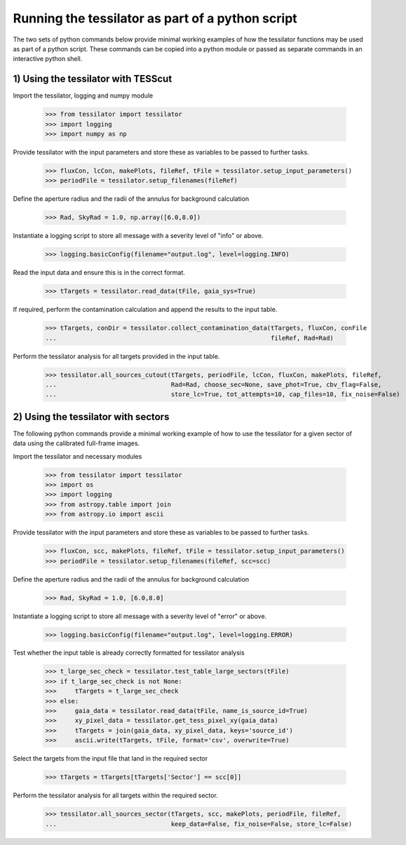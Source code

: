 .. _python_commands:

Running the tessilator as part of a python script
=================================================

The two sets of python commands below provide minimal working examples of how the tessilator functions may be used as part of a python script. These commands can be copied into a python module or passed as separate commands in an interactive python shell.


1) **Using the tessilator with TESScut**
----------------------------------------

Import the tessilator, logging and numpy module

   >>> from tessilator import tessilator
   >>> import logging
   >>> import numpy as np

Provide tessilator with the input parameters and store these as variables to be passed to further tasks.

   >>> fluxCon, lcCon, makePlots, fileRef, tFile = tessilator.setup_input_parameters()
   >>> periodFile = tessilator.setup_filenames(fileRef)

Define the aperture radius and the radii of the annulus for background calculation

   >>> Rad, SkyRad = 1.0, np.array([6.0,8.0])

Instantiate a logging script to store all message with a severity level of "info" or above.

   >>> logging.basicConfig(filename="output.log", level=logging.INFO)

Read the input data and ensure this is in the correct format.

   >>> tTargets = tessilator.read_data(tFile, gaia_sys=True)

If required, perform the contamination calculation and append the results to the input table.

   >>> tTargets, conDir = tessilator.collect_contamination_data(tTargets, fluxCon, conFile
   ...                                                          fileRef, Rad=Rad)

Perform the tessilator analysis for all targets provided in the input table.

   >>> tessilator.all_sources_cutout(tTargets, periodFile, lcCon, fluxCon, makePlots, fileRef,
   ...                               Rad=Rad, choose_sec=None, save_phot=True, cbv_flag=False,
   ...                               store_lc=True, tot_attempts=10, cap_files=10, fix_noise=False)

2) **Using the tessilator with sectors**
----------------------------------------

The following python commands provide a minimal working example of how to use the tessilator
for a given sector of data using the calibrated full-frame images.

Import the tessilator and necessary modules

    >>> from tessilator import tessilator
    >>> import os
    >>> import logging
    >>> from astropy.table import join
    >>> from astropy.io import ascii

Provide tessilator with the input parameters and store these as variables to be passed to further tasks.

    >>> fluxCon, scc, makePlots, fileRef, tFile = tessilator.setup_input_parameters()
    >>> periodFile = tessilator.setup_filenames(fileRef, scc=scc)

Define the aperture radius and the radii of the annulus for background calculation

    >>> Rad, SkyRad = 1.0, [6.0,8.0]

Instantiate a logging script to store all message with a severity level of "error" or above.

    >>> logging.basicConfig(filename="output.log", level=logging.ERROR)

Test whether the input table is already correctly formatted for tessilator analysis

    >>> t_large_sec_check = tessilator.test_table_large_sectors(tFile)
    >>> if t_large_sec_check is not None:
    >>>     tTargets = t_large_sec_check
    >>> else:
    >>>     gaia_data = tessilator.read_data(tFile, name_is_source_id=True)
    >>>     xy_pixel_data = tessilator.get_tess_pixel_xy(gaia_data)
    >>>     tTargets = join(gaia_data, xy_pixel_data, keys='source_id')
    >>>     ascii.write(tTargets, tFile, format='csv', overwrite=True)

Select the targets from the input file that land in the required sector

    >>> tTargets = tTargets[tTargets['Sector'] == scc[0]]

Perform the tessilator analysis for all targets within the required sector.

    >>> tessilator.all_sources_sector(tTargets, scc, makePlots, periodFile, fileRef,
    ...                               keep_data=False, fix_noise=False, store_lc=False)

